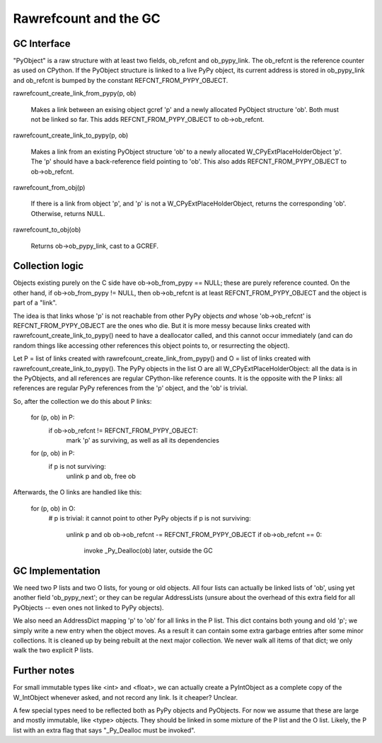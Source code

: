 ======================
Rawrefcount and the GC
======================


GC Interface
------------

"PyObject" is a raw structure with at least two fields, ob_refcnt and
ob_pypy_link.  The ob_refcnt is the reference counter as used on
CPython.  If the PyObject structure is linked to a live PyPy object,
its current address is stored in ob_pypy_link and ob_refcnt is bumped
by the constant REFCNT_FROM_PYPY_OBJECT.

rawrefcount_create_link_from_pypy(p, ob)

    Makes a link between an exising object gcref 'p' and a newly
    allocated PyObject structure 'ob'.  Both must not be linked so far.
    This adds REFCNT_FROM_PYPY_OBJECT to ob->ob_refcnt.

rawrefcount_create_link_to_pypy(p, ob)

    Makes a link from an existing PyObject structure 'ob' to a newly
    allocated W_CPyExtPlaceHolderObject 'p'.  The 'p' should have a
    back-reference field pointing to 'ob'.  This also adds
    REFCNT_FROM_PYPY_OBJECT to ob->ob_refcnt.

rawrefcount_from_obj(p)

    If there is a link from object 'p', and 'p' is not a
    W_CPyExtPlaceHolderObject, returns the corresponding 'ob'.
    Otherwise, returns NULL.

rawrefcount_to_obj(ob)

    Returns ob->ob_pypy_link, cast to a GCREF.


Collection logic
----------------

Objects existing purely on the C side have ob->ob_from_pypy == NULL;
these are purely reference counted.  On the other hand, if
ob->ob_from_pypy != NULL, then ob->ob_refcnt is at least
REFCNT_FROM_PYPY_OBJECT and the object is part of a "link".

The idea is that links whose 'p' is not reachable from other PyPy
objects *and* whose 'ob->ob_refcnt' is REFCNT_FROM_PYPY_OBJECT are the
ones who die.  But it is more messy because links created with
rawrefcount_create_link_to_pypy() need to have a deallocator called,
and this cannot occur immediately (and can do random things like
accessing other references this object points to, or resurrecting the
object).

Let P = list of links created with rawrefcount_create_link_from_pypy()
and O = list of links created with rawrefcount_create_link_to_pypy().
The PyPy objects in the list O are all W_CPyExtPlaceHolderObject: all
the data is in the PyObjects, and all references are regular
CPython-like reference counts.  It is the opposite with the P links:
all references are regular PyPy references from the 'p' object, and
the 'ob' is trivial.

So, after the collection we do this about P links:

    for (p, ob) in P:
        if ob->ob_refcnt != REFCNT_FROM_PYPY_OBJECT:
            mark 'p' as surviving, as well as all its dependencies

    for (p, ob) in P:
        if p is not surviving:
            unlink p and ob, free ob

Afterwards, the O links are handled like this:

    for (p, ob) in O:
        # p is trivial: it cannot point to other PyPy objects
        if p is not surviving:
            unlink p and ob
            ob->ob_refcnt -= REFCNT_FROM_PYPY_OBJECT
            if ob->ob_refcnt == 0:
                invoke _Py_Dealloc(ob) later, outside the GC


GC Implementation
-----------------

We need two P lists and two O lists, for young or old objects.  All
four lists can actually be linked lists of 'ob', using yet another
field 'ob_pypy_next'; or they can be regular AddressLists (unsure
about the overhead of this extra field for all PyObjects -- even ones
not linked to PyPy objects).

We also need an AddressDict mapping 'p' to 'ob' for all links in the P
list.  This dict contains both young and old 'p'; we simply write a
new entry when the object moves.  As a result it can contain some
extra garbage entries after some minor collections.  It is cleaned up
by being rebuilt at the next major collection.  We never walk all
items of that dict; we only walk the two explicit P lists.


Further notes
-------------

For small immutable types like <int> and <float>, we can actually
create a PyIntObject as a complete copy of the W_IntObject whenever
asked, and not record any link.  Is it cheaper?  Unclear.

A few special types need to be reflected both as PyPy objects and
PyObjects.  For now we assume that these are large and mostly
immutable, like <type> objects.  They should be linked in some mixture
of the P list and the O list.  Likely, the P list with an extra flag
that says "_Py_Dealloc must be invoked".
